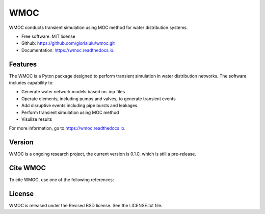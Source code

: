 WMOC
====


.. image:: https://img.shields.io/pypi/v/wmoc.svg
        :target: https://pypi.python.org/pypi/wmoc

.. image:: https://img.shields.io/travis/glorialulu/wmoc.svg
        :target: https://travis-ci.org/glorialulu/wmoc

.. image:: https://readthedocs.org/projects/wmoc/badge/?version=latest
        :target: https://wmoc.readthedocs.io/en/latest/?badge=latest
        :alt: Documentation Status




WMOC conducts transient simulation using MOC method for water distribution systems.


* Free software: MIT license
* Github: https://github.com/glorialulu/wmoc.git
* Documentation: https://wmoc.readthedocs.io.


Features
--------

The WMOC is a Pyton package designed to perform transient simulation in water
distribution networks. The software includes capability to:

* Generate water network models based on .inp files 
* Operate elements, including pumps and valves, to generate transient events
* Add disruptive events including pipe bursts and leakages
* Perform transient simulation using MOC method
* Visulize results

For more information, go to https://wmoc.readthedocs.io.


Version
-------

WMOC is a ongoing research project, the current version is 0.1.0, which is 
still a pre-release. 


Cite WMOC
---------

To cite WMOC, use one of the following references:


License
-------

WMOC is released under the Revised BSD license. See the LICENSE.txt file.